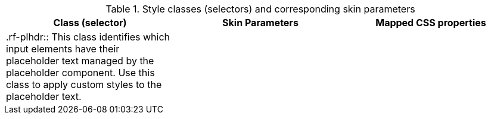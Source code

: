 [[tabl-richplaceholder-Style_classes_and_corresponding_skin_parameters]]

.Style classes (selectors) and corresponding skin parameters
[options="header"]
|===============
|Class (selector)|Skin Parameters|Mapped CSS properties
|+.rf-plhdr+:: This class identifies which input elements have their placeholder text managed by the placeholder component. Use this class to apply custom styles to the placeholder text.
||
|===============

